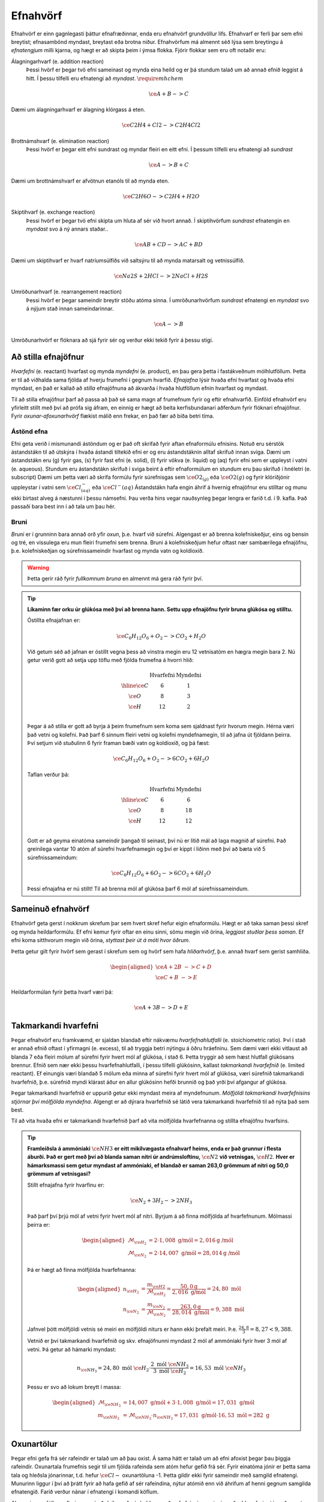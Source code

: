 .. _s.Efnahvörf:

Efnahvörf
=========

Efnahvörf er einn gagnlegasti þáttur efnafræðinnar, enda eru efnahvörf grundvöllur lífs. Efnahvarf er ferli þar sem efni breytist; efnasambönd myndast, breytast eða brotna niður. Efnahvörfum má almennt séð lýsa sem breytingu á *efnatengjum* milli kjarna, og hægt er að skipta þeim í ýmsa flokka. Fjórir flokkar sem eru oft notaðir eru:

Álagningarhvarf (e. addition reaction)
  Þessi hvörf er þegar tvö efni sameinast og mynda eina heild og er þá stundum talað um að annað efnið leggist á hitt. Í þessu tilfelli eru efnatengi að *myndast*. :math:`\require{mhchem}`

  .. math::

    \ce{A + B -> C}

Dæmi um álagningarhvarf er álagning klórgass á eten.

  .. math::

    \ce{C2H4 + Cl2 -> C2H4Cl2}

Brottnámshvarf (e. elimination reaction)
  Þessi hvörf er þegar eitt efni sundrast og myndar fleiri en eitt efni. Í þessum tilfelli eru efnatengi að *sundrast*

  .. math::

    \ce{A -> B + C}

Dæmi um brottnámshvarf er afvötnun etanóls til að mynda eten.


  .. math::

    \ce{C2H6O -> C2H4 + H2O}

Skiptihvarf (e. exchange reaction)
 Þessi hvörf er þegar tvö efni skipta um hluta af sér við hvort annað. Í skiptihvörfum *sundrast* efnatengin en *myndast* svo á ný annars staðar..

 .. math::

  \ce{AB + CD -> AC + BD}

Dæmi um skiptihvarf er hvarf natríumsúlfíðs við saltsýru til að mynda matarsalt og vetnissúlfíð.


  .. math::

    \ce{Na2S + 2HCl -> 2NaCl + H2S}

Umröðunarhvarf (e. rearrangement reaction)
  Þessi hvörf er þegar sameindir breytir stöðu atóma sinna. Í umröðunarhvörfum *sundrast* efnatengi en *myndast* svo á nýjum stað innan sameindarinnar.


  .. math::

    \ce{A -> B}

Umröðunarhvörf er flóknara að sjá fyrir sér og verður ekki tekið fyrir á þessu stigi.


Að stilla efnajöfnur
--------------------

*Hvarfefni* (e. reactant) hvarfast og mynda *myndefni* (e. product), en þau gera þetta í fastákveðnum mólhlutföllum. Þetta er til að viðhalda
sama fjölda af hverju frumefni í gegnum hvarfið. *Efnajafna* lýsir hvaða efni hvarfast og hvaða efni myndast, en það er kallað að *stilla* efnajöfnuna
að ákvarða í hvaða hlutföllum efnin hvarfast og myndast.

Til að stilla efnajöfnur þarf að passa að það sé sama magn af frumefnum fyrir og eftir efnahvarfið. Einföld efnahvörf eru yfirleitt stillt með því að prófa sig áfram, en einnig er hægt að beita kerfisbundanari aðferðum fyrir flóknari efnajöfnur. Fyrir *oxunar-afoxunarhvörf* flækist málið enn frekar, en það fær að bíða betri tíma.

Ástönd efna
~~~~~~~~~~~

Efni geta verið í mismunandi ástöndum og er það oft skrifað fyrir aftan efnaformúlu efnisins. Notuð eru sérstök ástandstákn til að útskýra í hvaða ástandi tiltekið efni er og eru ástandstáknin alltaf skrifuð innan sviga. Dæmi um ástandstákn eru (g) fyrir gas, (s) fyrir fast efni (e. solid), (l) fyrir vökva (e. liquid) og (aq) fyrir efni sem er uppleyst í vatni (e. aqueous). Stundum eru ástandstákn skrifuð í sviga beint á eftir efnaformúlum en stundum eru þau skrifuð í hnéletri (e. subscript) Dæmi um þetta væri að skrifa formúlu fyrir súrefnisgas sem :math:`\ce{O2_{(g)}}` eða :math:`\ce{O2(g)}` og fyrir klóríðjónir uppleystar í vatni sem :math:`\ce{Cl^{-}_{(aq)}}` eða :math:`\ce{Cl^{-}(aq)}`
Ástandstákn hafa engin áhrif á hvernig efnajöfnur eru stilltar og munu ekki birtast alveg á næstunni í þessu námsefni. Þau verða hins vegar nauðsynleg þegar lengra er farið t.d. í 9. kafla. Það passaði bara best inn í að tala um þau hér.

Bruni
~~~~~

*Bruni* er í grunninn bara annað orð yfir *oxun*, þ.e. hvarf við súrefni. Algengast er að brenna kolefniskeðjur, eins og bensín og tré, en vissulega eru mun fleiri frumefni sem brenna. Bruni á kolefniskeðjum hefur oftast nær sambærilega efnajöfnu, þ.e.
kolefniskeðjan og súrefnissameindir hvarfast og mynda vatn og koldíoxíð.

.. warning::

	Þetta gerir ráð fyrir *fullkomnum bruna* en almennt má gera ráð fyrir því.


.. tip::

 **Líkaminn fær orku úr glúkósa með því að brenna hann. Settu upp efnajöfnu fyrir bruna glúkósa og stilltu.**

 Óstillta efnajafnan er:

 .. math::

    \ce{C_6H_{12}O_6 + O_2 -> CO_2 + H_2O}

 Við getum séð að jafnan er óstillt vegna þess að vinstra megin eru 12 vetnisatóm en hægra megin bara 2.
 Nú getur verið gott að setja upp töflu með fjölda frumefna á hvorri hlið:

 .. math::
    \begin{array}{ c | c | c  }
    & \text{Hvarfefni} & \text{Myndefni}\\
    \hline
    \ce{C}& 6 & 1 \\
    \ce{O}& 8 & 3 \\
    \ce{H}& 12&2 \\
    \end{array}

 Þegar á að stilla er gott að byrja á þeim frumefnum sem koma sem sjaldnast fyrir hvorum megin. Hérna væri það vetni og kolefni. Það þarf 6 sinnum fleiri vetni og kolefni myndefnamegin, til að jafna út fjöldann þeirra. Því setjum við stuðulinn 6 fyrir framan bæði vatn og koldíoxíð,
 og þá fæst:

 .. math::

    \ce{C_6H_{12}O_6 + O_2 -> 6 CO_2 + 6 H_2O}

 Taflan verður þá:

  .. math::
    \begin{array}{ c | c | c  }
    & \text{Hvarfefni} & \text{Myndefni}\\
    \hline
    \ce{C}& 6 & 6 \\
    \ce{O}& 8 & 18 \\
    \ce{H}& 12& 12 \\
    \end{array}

 Gott er að geyma einatóma sameindir þangað til seinast, því nú er lítið mál að laga magnið af súrefni. Það greinilega vantar 10 atóm af súrefni hvarfefnamegin og því er kippt í liðinn með því að bæta við 5 súrefnissameindum:

  .. math::

    \ce{C_6H_{12}O_6 + 6 O_2 -> 6 CO_2 + 6 H_2O}

 Þessi efnajafna er nú stillt! Til að brenna mól af glúkósa þarf 6 mól af súrefnissameindum.

Sameinuð efnahvörf
------------------

Efnahvörf geta gerst í nokkrum skrefum þar sem hvert skref hefur eigin efnaformúlu. Hægt er að taka saman þessi skref og mynda heildarformúlu. Ef efni kemur fyrir oftar en einu sinni, sömu megin við örina, *leggjast stuðlar þess saman*. Ef efni koma sitthvorum megin
við örina, *styttast þeir út á móti hvor öðrum*.

Þetta getur gilt fyrir hvörf sem gerast í skrefum sem og hvörf sem hafa *hliðarhvörf*, þ.e. annað hvarf sem gerist samhliða.

.. math::

  \begin{aligned}
  \ce{A + 2B& -> C + D}\\
  \ce{C + B &-> E}
  \end{aligned}

Heildarformúlan fyrir þetta hvarf væri þá:

.. math::

  \ce{A + 3B -> D + E}


Takmarkandi hvarfefni
---------------------

Þegar efnahvörf eru framkvæmd, er sjaldan blandað eftir nákvæmu *hvarfefnahlutfalli* (e. stoichiometric ratio). Því í stað er annað efnið oftast í yfirmagni (e. excess), til að tryggja betri nýtingu á öðru hráefninu. Sem dæmi væri ekki vitlaust að blanda
7 eða fleiri mólum af súrefni fyrir hvert mól af glúkósa, í stað 6. Þetta tryggir að sem hæst hlutfall glúkósans brennur. Efnið sem nær ekki þessu hvarfefnahlutfalli, í þessu tilfelli glúkósinn, kallast *takmarkandi hvarfefnið* (e. limited reactant).
Ef einungis væri blandað 5 mólum eða minna af súrefni fyrir hvert mól af glúkósa, væri súrefnið takmarkandi hvarfefnið, þ.e. súrefnið myndi klárast áður en allur glúkósinn hefði brunnið og það yrði því afgangur af glúkósa.

Þegar takmarkandi hvarfefnið er uppurið getur ekki myndast meira af myndefnunum. *Mólfjöldi takmarkandi hvarfefnisins stjórnar því mólfjölda myndefna*. Algengt er að dýrara hvarfefnið sé látið vera takmarkandi hvarfefnið til að nýta það sem best.

Til að vita hvaða efni er takmarkandi hvarfefnið þarf að vita mólfjölda hvarfefnanna og stillta efnajöfnu hvarfsins.

.. tip::

 **Framleiðsla á ammóníaki** :math:`\ce{NH3}` **er eitt mikilvægasta efnahvarf heims, enda er það grunnur í flesta áburði. Það er gert með því að blanda saman nitri úr andrúmsloftinu,** :math:`\ce{N2}` **við vetnisgas,** :math:`\ce{H2}`. **Hver er hámarksmassi sem getur myndast af ammóníaki,
 ef blandað er saman 263,0 grömmum af nitri og 50,0 grömmum af vetnisgasi?**

 Stillt efnajafna fyrir hvarfinu er:

 .. math::

   \ce{N_2 + 3H_2 -> 2NH_3}

 Það þarf því þrjú mól af vetni fyrir hvert mól af nitri. Byrjum á að finna mólfjölda af hvarfefnunum. Mólmassi þeirra er:

 .. math::
  \begin{aligned}
  \mathcal{M}_{\ce{H_2}}&=2\cdot 1,008 \text{ g/mól} =2,016 \text{g /mól}\\
  \mathcal{M}_{\ce{N_2}}&=2\cdot 14,007 \text{ g/mól} =28,014 \text{g /mól}
  \end{aligned}

 Þá er hægt að finna mólfjölda hvarfefnanna:

 .. math::
  \begin{aligned}
  n_{\ce{H_2}} &= \frac{m_{\ce{H2}}}{\mathcal{M}_{\ce{H_2}}} = \frac{50,0 \text{g}}{2,016 \text{ g/mól}}= 24,80 \text{ mól}\\
  n_{\ce{N_2}} &= \frac{m_{\ce{N_2}}}{\mathcal{M}_{\ce{N_2}}} = \frac{263,0 \text{g}}{28,014 \text{ g/mól}}= 9,388 \text{ mól}
  \end{aligned}

 Jafnvel þótt mólfjöldi vetnis sé meiri en mólfjöldi niturs er hann ekki þrefalt meiri. Þ.e. :math:`\frac{24,8}{3}=8,27<9,388`.

 Vetnið er því takmarkandi hvarfefnið og skv. efnajöfnunni myndast 2 mól af ammóníaki fyrir hver 3 mól af vetni. Þá getur að hámarki myndast:

 .. math::

   n_{\ce{NH_3}}=24,80 \text{ mól }\ce{H_2} \cdot \frac{2 \text{ mól }\ce{NH_3}}{3 \text{ mól }\ce{H_2}} = 16,53 \text{ mól }\ce{NH_3}

 Þessu er svo að lokum breytt í massa:

 .. math::
  \begin{aligned}
  \mathcal{M}_{\ce{NH_3}}&=14,007 \text{ g/mól} + 3\cdot 1,008 \text{ g/mól} =17,031 \text{ g/mól}\\
  m_{\ce{NH_3}} &= \mathcal{M}_{\ce{NH_3}} \cdot n_{\ce{NH_3}} = 17,031 \text{ g/mól} \cdot 16,53 \text{ mól}= 282 \text{ g}
  \end{aligned}

Oxunartölur
-----------
Þegar efni gefa frá sér rafeindir er talað um að þau oxist. Á sama hátt er talað um að efni afoxist þegar þau þiggja rafeindir.
Oxunartala frumefnis segir til um fjölda rafeinda sem atóm hefur gefið frá sér. Fyrir einatóma jónir er þetta sama tala og hleðsla
jónarinnar, t.d. hefur :math:`\ce{Cl-}` oxunartöluna -1. Þetta gildir ekki fyrir sameindir með samgild efnatengi. Munurinn liggur í því að þrátt fyrir að hafa gefið af
sér rafeindina, nýtur atómið enn við áhrifum af henni gegnum samgilda efnatengið. Farið verður nánar í efnatengi í komandi köflum.

Alveg eins og fólk er oft gjarnara á að deila með sér heldur en að gefa frá sér, er einnig auðveldara fyrir atóm að *oxast* en að jónast. Oxunartalan er því á mun víðara bili og getur
tekið gildi á bilinu -4 til +9 (svo vitað er af). Þegar oxunartala atóms eykst er það að *oxast*, en *afoxast* þegar hún lækkar.

.. tip::
  **Í svokölluðum oxunar-afoxunar hvörfum þarf alltaf að minnsta kosti eitt efni að oxast og eitt efni að afoxast. Dæmi um þetta er t.d.**

  .. math::
      \ce{Zn(s) + 2H+ -> Zn^{2+} + H2(g)}

  **Hvort er sinkið, eða vetnið að oxast, og hvort er að afoxast?**

  Oxunartala sinks er 0 í byrjun en verður +2. Það er því að *oxast*.

  Oxunartala vetnis fer úr +1 í 0, og er því að *afoxast*

Greining oxunartalna atóma í sameindum
~~~~~~~~~~~~~~~~~~~~~~~~~~~~~~~~~~~~~~

Hægt er að sjá öll möguleg oxunarástönd frumefna `hér <https://en.wikipedia.org/wiki/Oxidation_state#List_of_oxidation_states_of_the_elements>`_
en til að greina oxunarástand fyrir hvert og eitt tilfelli gilda nokkrar reglur:

1. Oxunartala hreins frumefnis, s.s. :math:`\ce{Al(s)}` eða tvíatóma sameind, s.s. :math:`\ce{H2}` er alltaf 0.

2. Oxunartala einatóma jóna er jöfn hleðslu hennar, en fyrir fjölatóma jónir eru samanlagðar oxunartölur jafnar hleðslu jónarinnar. Fyrir fjölatóma sameindir eru samanlagðar oxunartölur 0.

3. Oxunartala jóna alkalímálma er alltaf +1 en oxunartala jarðalkalímálma er alltaf +2.

4. Oxunartala súrefnis er yfirleitt -2, með tvær undartekningar þó. Ef súrefnið myndar *peroxíð* s.s. :math:`\ce{H2O2}` hafa bæði súrefnisatómin oxunartölu -1. Ef súrefni er bundið við flúor getur það einnig tekið oxunartölu +1.

5. Oxunartala vetnis er yfirleitt +1, en vetni getur myndað hýdríð þegar það tengist málmi og fengið oxunartölu -1.

6. Flúor hefur alltaf oxunartölu -1. Hinir halógenarnir (klór, brómíð og joðíð) taka yfirleitt oxunartölu -1, nema þegar þeir tengist súrefni eða flúor.

.. tip::

 **Hver er oxunartala kolefnis í natríum bíkarbónati,** :math:`\ce{NaHCO3}` **, betur þekkt sem matarsódi?**

 Sameindin hefur enga hleðslu og því þurfa samanlagðar oxunartölur að vera jafnt og 0. Nú er hægt að gefa öllum
 atómum nema kolefninu oxunartölu, og finna þá hvað kolefnið þarf að vera til að summan sé jöfn 0.

  - Natríum er alkalímálmur og hefur því oxunartölu +1
  - Vetnið er ekki í málmtengi og og hefur því oxunartölu +1
  - Súrefnið myndar ekki peroxíð, né er bundið flúor, svo það hefur oxunartölu -2.

 Nú er hægt að setja upp jöfnuna:

 .. math::
    1 + 1 + \ce{C} + 3(-2)=0

 Með því að leysa fyrir :math:`\ce{C}` fæst að oxunartala kolefnis þarf að vera *4*.
